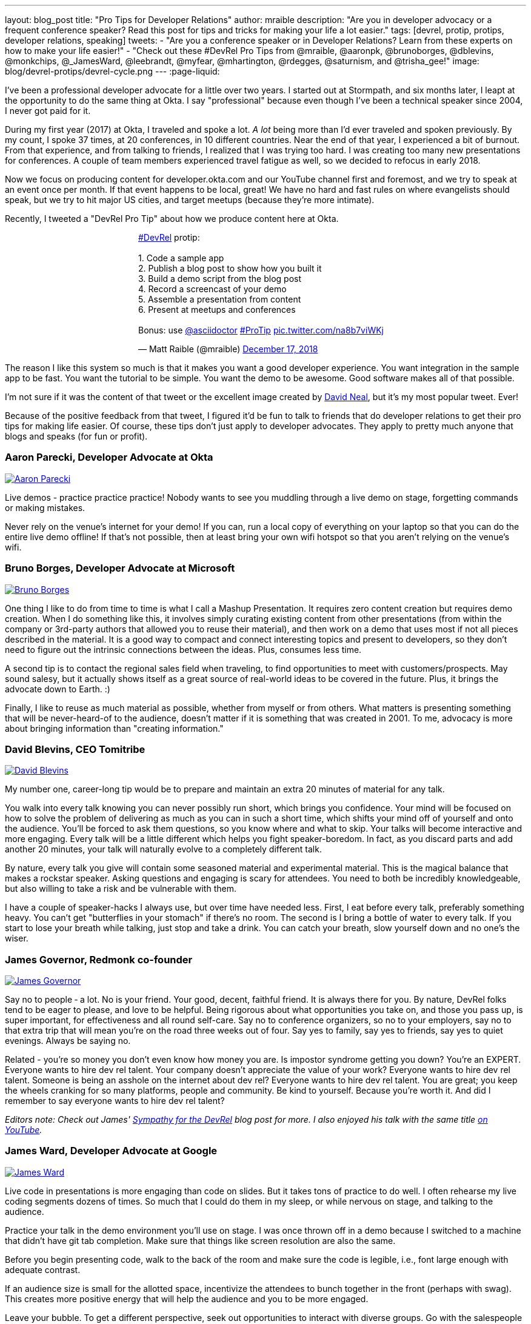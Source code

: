 ---
layout: blog_post
title: "Pro Tips for Developer Relations"
author: mraible
description: "Are you in developer advocacy or a frequent conference speaker? Read this post for tips and tricks for making your life a lot easier."
tags: [devrel, protip, protips, developer relations, speaking]
tweets:
- "Are you a conference speaker or in Developer Relations? Learn from these experts on how to make your life easier!"
- "Check out these #DevRel Pro Tips from @mraible, @aaronpk, @brunoborges, @dblevins, @monkchips, @_JamesWard, @leebrandt, @myfear, @mhartington, @rdegges, @saturnism, and @trisha_gee!"
image: blog/devrel-protips/devrel-cycle.png
---
:page-liquid:

I've been a professional developer advocate for a little over two years. I started out at Stormpath, and six months later, I leapt at the opportunity to do the same thing at Okta. I say "professional" because even though I've been a technical speaker since 2004, I never got paid for it.

During my first year (2017) at Okta, I traveled and spoke a lot. __A lot__ being more than I'd ever traveled and spoken previously. By my count, I spoke 37 times, at 20 conferences, in 10 different countries. Near the end of that year, I experienced a bit of burnout. From that experience, and from talking to friends, I realized that I was trying too hard. I was creating too many new presentations for conferences. A couple of team members experienced travel fatigue as well, so we decided to refocus in early 2018.

Now we focus on producing content for developer.okta.com and our YouTube channel first and foremost, and we try to speak at an event once per month. If that event happens to be local, great! We have no hard and fast rules on where evangelists should speak, but we try to hit major US cities, and target meetups (because they're more intimate).

Recently, I tweeted a "DevRel Pro Tip" about how we produce content here at Okta.

++++
<div style="margin: 0 auto; max-width: 500px">
<blockquote class="twitter-tweet" data-lang="en"><p lang="en" dir="ltr"><a href="https://twitter.com/hashtag/DevRel?src=hash&amp;ref_src=twsrc%5Etfw">#DevRel</a> protip: <br><br>1. Code a sample app<br>2. Publish a blog post to show how you built it<br>3. Build a demo script from the blog post<br>4. Record a screencast of your demo<br>5. Assemble a presentation from content<br>6. Present at meetups and conferences <br><br>Bonus: use <a href="https://twitter.com/asciidoctor?ref_src=twsrc%5Etfw">@asciidoctor</a> <a href="https://twitter.com/hashtag/ProTip?src=hash&amp;ref_src=twsrc%5Etfw">#ProTip</a> <a href="https://t.co/na8b7viWKj">pic.twitter.com/na8b7viWKj</a></p>&mdash; Matt Raible (@mraible) <a href="https://twitter.com/mraible/status/1074679374417399808?ref_src=twsrc%5Etfw">December 17, 2018</a></blockquote>
<script async src="https://platform.twitter.com/widgets.js" charset="utf-8"></script>
</div>
++++

The reason I like this system so much is that it makes you want a good developer experience. You want integration in the sample app to be fast. You want the tutorial to be simple. You want the demo to be awesome. Good software makes all of that possible.

I'm not sure if it was the content of that tweet or the excellent image created by https://twitter.com/reverentgeek[David Neal], but it's my most popular tweet. Ever!

Because of the positive feedback from that tweet, I figured it'd be fun to talk to friends that do developer relations to get their pro tips for making life easier. Of course, these tips don't just apply to developer advocates. They apply to pretty much anyone that blogs and speaks (for fun or profit).

=== Aaron Parecki, Developer Advocate at Okta
https://twitter.com/aaronpk[image:{% asset_path 'blog/devrel-protips/aaronpk.png' %}[alt=Aaron Parecki,role="BlogPost-avatar pull-right img-100px"]]

Live demos - practice practice practice! Nobody wants to see you muddling through a live demo on stage, forgetting commands or making mistakes.

Never rely on the venue's internet for your demo! If you can, run a local copy of everything on your laptop so that you can do the entire live demo offline! If that's not possible, then at least bring your own wifi hotspot so that you aren't relying on the venue's wifi.

=== Bruno Borges, Developer Advocate at Microsoft
https://twitter.com/brunoborges[image:{% asset_path 'blog/devrel-protips/brunoborges.png' %}[alt=Bruno Borges,role="BlogPost-avatar pull-right img-100px"]]

One thing I like to do from time to time is what I call a Mashup Presentation. It requires zero content creation but requires demo creation. When I do something like this, it involves simply curating existing content from other presentations (from within the company or 3rd-party authors that allowed you to reuse their material), and then work on a demo that uses most if not all pieces described in the material. It is a good way to compact and connect interesting topics and present to developers, so they don't need to figure out the intrinsic connections between the ideas. Plus, consumes less time.

A second tip is to contact the regional sales field when traveling, to find opportunities to meet with customers/prospects. May sound salesy, but it actually shows itself as a great source of real-world ideas to be covered in the future. Plus, it brings the advocate down to Earth. :)

Finally, I like to reuse as much material as possible, whether from myself or from others. What matters is presenting something that will be never-heard-of to the audience, doesn't matter if it is something that was created in 2001. To me, advocacy is more about bringing information than "creating information."

=== David Blevins, CEO Tomitribe
https://twitter.com/dblevins[image:{% asset_path 'blog/devrel-protips/dblevins.png' %}[alt=David Blevins,role="BlogPost-avatar pull-right img-100px"]]

My number one, career-long tip would be to prepare and maintain an extra 20 minutes of material for any talk.

You walk into every talk knowing you can never possibly run short, which brings you confidence. Your mind will be focused on how to solve the problem of delivering as much as you can in such a short time, which shifts your mind off of yourself and onto the audience. You'll be forced to ask them questions, so you know where and what to skip. Your talks will become interactive and more engaging. Every talk will be a little different which helps you fight speaker-boredom. In fact, as you discard parts and add another 20 minutes, your talk will naturally evolve to a completely different talk.

By nature, every talk you give will contain some seasoned material and experimental material. This is the magical balance that makes a rockstar speaker. Asking questions and engaging is scary for attendees. You need to both be incredibly knowledgeable, but also willing to take a risk and be vulnerable with them.

I have a couple of speaker-hacks I always use, but over time have needed less. First, I eat before every talk, preferably something heavy. You can't get "butterflies in your stomach" if there's no room. The second is I bring a bottle of water to every talk. If you start to lose your breath while talking, just stop and take a drink. You can catch your breath, slow yourself down and no one's the wiser.

=== James Governor, Redmonk co-founder
https://twitter.com/monkchips[image:{% asset_path 'blog/devrel-protips/monkchips.png' %}[alt=James Governor,role="BlogPost-avatar pull-right img-100px"]]

Say no to people &dash; a lot. No is your friend. Your good, decent, faithful friend. It is always there for you. By nature, DevRel folks tend to be eager to please, and love to be helpful. Being rigorous about what opportunities you take on, and those you pass up, is super important, for effectiveness and all round self-care. Say no to conference organizers, so no to your employers, say no to that extra trip that will mean you're on the road three weeks out of four. Say yes to family, say yes to friends, say yes to quiet evenings. Always be saying no.

Related - you're so money you don't even know how money you are. Is impostor syndrome getting you down? You're an EXPERT. Everyone wants to hire dev rel talent. Your company doesn't appreciate the value of your work? Everyone wants to hire dev rel talent. Someone is being an asshole on the internet about dev rel? Everyone wants to hire dev rel talent. You are great; you keep the wheels cranking for so many platforms, people and community. Be kind to yourself. Because you're worth it. And did I remember to say everyone wants to hire dev rel talent?

_Editors note: Check out James' https://redmonk.com/jgovernor/2018/11/23/sympathy-for-the-devrel/[Sympathy for the DevRel] blog post for more. I also enjoyed his talk with the same title https://www.youtube.com/watch?v=zx22jW9MXuI[on YouTube]._

=== James Ward, Developer Advocate at Google
https://twitter.com/_JamesWard[image:{% asset_path 'blog/devrel-protips/_JamesWard.png' %}[alt=James Ward,role="BlogPost-avatar pull-right img-100px"]]

Live code in presentations is more engaging than code on slides. But it takes tons of practice to do well. I often rehearse my live coding segments dozens of times. So much that I could do them in my sleep, or while nervous on stage, and talking to the audience.

Practice your talk in the demo environment you'll use on stage. I was once thrown off in a demo because I switched to a machine that didn't have git tab completion.  Make sure that things like screen resolution are also the same.

Before you begin presenting code, walk to the back of the room and make sure the code is legible, i.e., font large enough with adequate contrast.

If an audience size is small for the allotted space, incentivize the attendees to bunch together in the front (perhaps with swag). This creates more positive energy that will help the audience and you to be more engaged.

Leave your bubble. To get a different perspective, seek out opportunities to interact with diverse groups. Go with the salespeople to a briefing in Utah. Lead a workshop in India. Present to college students.

=== Lee Brandt, Developer Advocate at Okta
https://twitter.com/leebrandt[image:{% asset_path 'blog/devrel-protips/leebrandt.png' %}[alt=Lee Brandt,role="BlogPost-avatar pull-right img-100px"]]

I recommend giving new talks at user groups first. This helps the user group leaders (who ALWAYS need speakers). It also helps you gauge interest in the topic and get questions/feedback to improve your talk. 

For ideation, I recommend asking your network. I often do this with a tweet: "What do you wish you knew more about?"

For travel, buy a second set of everything you MUST have on a trip (shampoo, conditioner, belt, razor, etc.) and keep it in your suitcase ready to go. That way, you never forget these things. I used to forget a belt all the time and would end up having to buy one on the road. First thing I do in a hotel room is pull the "laundry" bag from the closet to use for my dirty socks and underwear. That way it stays in my suitcase and not laying on the floor, etc.

=== Markus Eisele, DevRel Lead Lightbend, Inc. 
https://twitter.com/myfear[image:{% asset_path 'blog/devrel-protips/myfear.jpg' %}[alt=Markus Eisele,role="BlogPost-avatar pull-right img-100px"]]

**Social Media and Developer Relations:**

Social media is great. Being in contact with people from all over the world and being able to help your community from everywhere is nothing short but amazing. Yet, there are a few things to keep in mind while using these tools to their full extent without failing. 

* Be yourself - Act as a person before you try to promote a product.
* Listen more than you talk. - "You have [...] two ears, but only one mouth. This is so because you are supposed to [...] listen more than you talk"
* Remember that this is also marketing. - Honor the three E's of Content Marketing: Educate, Engage and Entertain
* Respect the receiver. - "Every message has four sides." Schulz von Thun
* Have a focus. - Stay focused, go after your dreams and keep moving toward your goals
* Deliver relevant content. - Rather make a show that 100 people need to see than a show that 1000 people want to see
* Don't spam
* Know your metrics
* A picture is worth a thousand words
* Respect cultural differences

Unfortunately, there is no general advice on the content you should tweet about as this will probably also heavily depend on your own interest and your field of work. But one thing should be kept in mind. There are things you don't talk about at a dinner table. And this simple rule should absolutely apply to all your public interactions. 

If you want to learn more, I can only suggest looking at https://www.slideshare.net/myfear/10-golden-social-media-rules-for-developer-relations-manager[this complete presentation] on the topic.

=== Mike Hartington, Developer Advocate for Ionic
https://twitter.com/mhartington[image:{% asset_path 'blog/devrel-protips/mhartington.png' %}[alt=Mike Hartington,role="BlogPost-avatar pull-right img-100px"]]

Prepare to fail. Demos will fail, it's bound to happen. Always have a backup plan like a video.

Before making a presentation (slides), write down some ideas as bullet points. I write most of my talks as just a giant list in markdown before ever making slides. It helps to get all the ideas out before slides are even thought of.

Giving a talk can be nerve-wracking if you don't have a process. Best piece of advice I've ever got is to take some time beforehand and get into "character". Walk around a bit, do some push-ups, listening to some hype music.

=== Randall Degges, Head of Developer Advocacy at Okta
https://twitter.com/rdegges[image:{% asset_path 'blog/devrel-protips/rdegges.png' %}[alt=Randall Degges,role="BlogPost-avatar pull-right img-100px"]]

One of the pro-tips that has served me well over the years: be authentic. Don't be afraid to swear, or just generally be yourself when giving presentations, writing, etc. Write like you speak, speak like you're talking to friends, and just be yourself. =)

Secondly, think about whatever it is you can do to have the biggest impact on developers in a positive way, then do that thing. That might be engineering work, marketing work, meetings, but do whatever needs to be done.

=== Ray Tsang, Developer Advocate at Google Cloud Platform
https://twitter.com/saturnism[image:{% asset_path 'blog/devrel-protips/saturnism.png' %}[alt=Ray Tsang,role="BlogPost-avatar pull-right img-100px"]]

Rehearse! English is my second language. I rehearse out loud a lot for my presentations to get used to what I say and how I say it. During my rehearsals, I record myself to identify words that I can pronounce more clearly, catch any "uh" or "um" that can cause a distraction, watch for tone, pace, volume, and pauses. When I mess up, I restart from the beginning.

Don't memorize the speech word for word. I let the slides drive and remind me of the story I want to tell. Each slide is a hint to the detail of the story I want to tell. The slides are ordered to complete the story arch. A few words on the minimal slide remind me of my own experiences and thus remind me of the story I want to tell.

Live coding should also tell a story. Some parts of the code are boilerplate. That doesn't help the story - automate it, template it, or have a shortcut for it. Some other code is important to discuss and/or illustrate key points.

Clearly identify the goal of the presentation/content. This helps me guide the amount of detail I need for my presentations/code labs. If there are boilerplates that are irrelevant to the goal, try to simplify it.

Be honest and authentic. As developer and user of different technology. If something doesn't work well, it doesn't work well. How can we improve it? What are we doing to improve it?

Prepare to recover from a demo fail. If I'm confident that I can fix it, I'll talk about the issue, the strategy to diagnose, and discuss how to fix it. If it's unrecoverable, move on to the next topic.

Always make slides, demo, and source accessible online so that others can try it.

=== Trisha Gee, Developer Advocate at JetBrains
https://twitter.com/trisha_gee[image:{% asset_path 'blog/devrel-protips/trisha_gee.png' %}[alt=Trisha Gee,role="BlogPost-avatar pull-right img-100px"]]

**Screencasts:**

Screencasts should be short, like 2-5 minutes. Even screencasts over 3 minutes can lose the watcher's attention. To that end, a screencast should focus on a single tip/feature/use case. If your screencast is longer than this, it probably needs to be broken down.

The hard thing about screencasts is not the recording or editing (although editing it to have good rhythm/flow and be punchy is hard); the hardest thing is figuring out what to showcase and presenting a use case or code sample that's simple enough to be understood but real-life enough to help developers to understand how it applies to their work.

**Reusing content:**

Screencasts can be split up into even smaller sections for promoting things on Twitter. Think less than 30 seconds of movie/gif on Twitter to either highlight a cool feature or as a teaser to a longer piece of content (blog or screencast).

The more time you invested in prepping something (e.g., a talk or live demo), the more you should aim to reuse that content. E.g., for my live demos, I usually give them at half a dozen conferences (at least) during the year, fine-tuning them as I go. When I'm happy, I'll record it as a free webinar either via JetBrains or the Virtual Java User Group (or both!) so that everyone can see the "final" version. I also use the code from these demos and the experiences of learning to put together the demo for further content, like blog posts, screencasts, Twitter tips, and articles for online magazines or guest blog posts.

**Live demos:**

Don't do them! No, really!  OK in all seriousness, if you really really want to do a live demo on stage then do some or all of the above:

- Keep them short and simple, so they're less likely to break, and you're more likely to be able to complete them without something going wrong
- If you're doing a longer demo, split it into short steps and ideally have a way to jump straight to step 3 (for example) if steps 1 and 2 didn't work (see backup plan below)
- Try, if at all possible, not to need the internet. It's always really flaky at conferences.
- Script absolutely every step you're going to take. If something goes wrong or you forget where you're at, you should be able to view your script (preferably on a separate device like a phone or tablet) and find out exactly what you need to do next. This includes writing out all commands and/or code that you might need to type in the demo
- Practice, practice, practice.  For a talk, I would practice it maybe 2-3 times before I first give it.  For a live demo, at least twice that. Your fingers should remember what to do, not your brain.
- Have a backup plan (or two or three!). E.g., copying and pasting the code from your script; using a git repo with the steps already committed as separate commits; having macros or live-templates to automatically play some steps; having a video of the demo should things go horribly wrong.

Live demos are really hard, and they take a BIG time investment.  E.g., I can probably prep a standard talk in 2-5 days, depending upon the content.  A live demo will take 2-3 weeks minimum, and that's working almost full time on it.

== More Pro Tips!

There's a lot of wisdom in these pro tips. Practice, practice, practice - especially when doing live demos! Prepare to fail, and have a backup plan for when your demo doesn't work. Be authentic and let your personality shine through in your presentations and online persona. Like Trisha mentions, live demos are a real-time investment so prepare accordingly and _practice_. I like to write up a demo script (https://github.com/oktadeveloper/okta-spring-webflux-react-example/blob/react-app/demo.adoc[like this one]), so I don't forget the necessary steps to making things work. 

Use social media wisely (try to stay away from politics and religion, just like you would at the dinner table) and listen more than you talk. Tell a story with your presentations and live coding. If you do live coding and demos, make sure the source code is available (and well documented!) so others can try it.

To see some examples of how we do developer advocacy at Okta, check out these posts and videos:

* link:/blog/2017/08/21/what-is-developer-relations-at-okta[What is Developer Relations at Okta?]
* link:/blog/2018/06/20/what-happens-if-your-jwt-is-stolen[What Happens If Your JWT Is Stolen?]
* https://youtu.be/996OiexHze0[OAuth 2.0 and OpenID Connect (in plain English)]
* https://youtu.be/HoDzatvGDlI[Build a Basic CRUD App with Angular 7.0 and Spring Boot 2.1]
* link:/blog/2019/01/22/whats-new-in-es2019[What's New in JavaScript for 2019]
* link:/blog/2019/01/22/oauth-api-keys-arent-safe-in-mobile-apps[Why OAuth API Keys and Secrets Aren't Safe in Mobile Apps]

If you have more pro tips for speaking or living the https://twitter.com/search?q=%23DevRel[#DevRel] lifestyle, I'd love to hear them! Please add them in the comments, or hit me up on Twitter (https://twitter.com/mraible[@mraible]). 

For more awesome content, follow https://twitter.com/oktadev[@oktadev] and https://www.youtube.com/channel/UC5AMiWqFVFxF1q9Ya1FuZ_Q[subscribe to our YouTube channel].